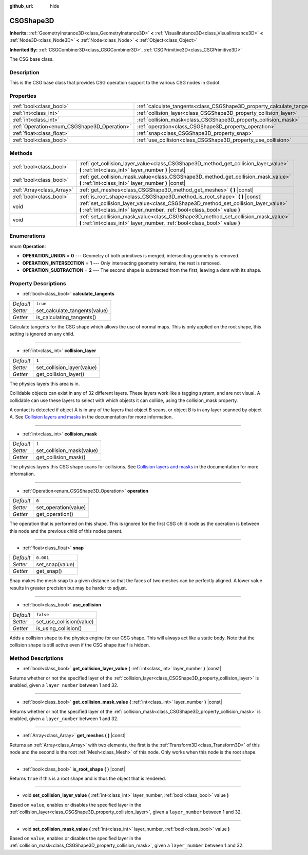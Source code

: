 :github_url: hide

.. Generated automatically by doc/tools/make_rst.py in Godot's source tree.
.. DO NOT EDIT THIS FILE, but the CSGShape3D.xml source instead.
.. The source is found in doc/classes or modules/<name>/doc_classes.

.. _class_CSGShape3D:

CSGShape3D
==========

**Inherits:** :ref:`GeometryInstance3D<class_GeometryInstance3D>` **<** :ref:`VisualInstance3D<class_VisualInstance3D>` **<** :ref:`Node3D<class_Node3D>` **<** :ref:`Node<class_Node>` **<** :ref:`Object<class_Object>`

**Inherited By:** :ref:`CSGCombiner3D<class_CSGCombiner3D>`, :ref:`CSGPrimitive3D<class_CSGPrimitive3D>`

The CSG base class.

Description
-----------

This is the CSG base class that provides CSG operation support to the various CSG nodes in Godot.

Properties
----------

+---------------------------------------------+-------------------------------------------------------------------------+-----------+
| :ref:`bool<class_bool>`                     | :ref:`calculate_tangents<class_CSGShape3D_property_calculate_tangents>` | ``true``  |
+---------------------------------------------+-------------------------------------------------------------------------+-----------+
| :ref:`int<class_int>`                       | :ref:`collision_layer<class_CSGShape3D_property_collision_layer>`       | ``1``     |
+---------------------------------------------+-------------------------------------------------------------------------+-----------+
| :ref:`int<class_int>`                       | :ref:`collision_mask<class_CSGShape3D_property_collision_mask>`         | ``1``     |
+---------------------------------------------+-------------------------------------------------------------------------+-----------+
| :ref:`Operation<enum_CSGShape3D_Operation>` | :ref:`operation<class_CSGShape3D_property_operation>`                   | ``0``     |
+---------------------------------------------+-------------------------------------------------------------------------+-----------+
| :ref:`float<class_float>`                   | :ref:`snap<class_CSGShape3D_property_snap>`                             | ``0.001`` |
+---------------------------------------------+-------------------------------------------------------------------------+-----------+
| :ref:`bool<class_bool>`                     | :ref:`use_collision<class_CSGShape3D_property_use_collision>`           | ``false`` |
+---------------------------------------------+-------------------------------------------------------------------------+-----------+

Methods
-------

+---------------------------+-------------------------------------------------------------------------------------------------------------------------------------------------------------------+
| :ref:`bool<class_bool>`   | :ref:`get_collision_layer_value<class_CSGShape3D_method_get_collision_layer_value>` **(** :ref:`int<class_int>` layer_number **)** |const|                        |
+---------------------------+-------------------------------------------------------------------------------------------------------------------------------------------------------------------+
| :ref:`bool<class_bool>`   | :ref:`get_collision_mask_value<class_CSGShape3D_method_get_collision_mask_value>` **(** :ref:`int<class_int>` layer_number **)** |const|                          |
+---------------------------+-------------------------------------------------------------------------------------------------------------------------------------------------------------------+
| :ref:`Array<class_Array>` | :ref:`get_meshes<class_CSGShape3D_method_get_meshes>` **(** **)** |const|                                                                                         |
+---------------------------+-------------------------------------------------------------------------------------------------------------------------------------------------------------------+
| :ref:`bool<class_bool>`   | :ref:`is_root_shape<class_CSGShape3D_method_is_root_shape>` **(** **)** |const|                                                                                   |
+---------------------------+-------------------------------------------------------------------------------------------------------------------------------------------------------------------+
| void                      | :ref:`set_collision_layer_value<class_CSGShape3D_method_set_collision_layer_value>` **(** :ref:`int<class_int>` layer_number, :ref:`bool<class_bool>` value **)** |
+---------------------------+-------------------------------------------------------------------------------------------------------------------------------------------------------------------+
| void                      | :ref:`set_collision_mask_value<class_CSGShape3D_method_set_collision_mask_value>` **(** :ref:`int<class_int>` layer_number, :ref:`bool<class_bool>` value **)**   |
+---------------------------+-------------------------------------------------------------------------------------------------------------------------------------------------------------------+

Enumerations
------------

.. _enum_CSGShape3D_Operation:

.. _class_CSGShape3D_constant_OPERATION_UNION:

.. _class_CSGShape3D_constant_OPERATION_INTERSECTION:

.. _class_CSGShape3D_constant_OPERATION_SUBTRACTION:

enum **Operation**:

- **OPERATION_UNION** = **0** --- Geometry of both primitives is merged, intersecting geometry is removed.

- **OPERATION_INTERSECTION** = **1** --- Only intersecting geometry remains, the rest is removed.

- **OPERATION_SUBTRACTION** = **2** --- The second shape is subtracted from the first, leaving a dent with its shape.

Property Descriptions
---------------------

.. _class_CSGShape3D_property_calculate_tangents:

- :ref:`bool<class_bool>` **calculate_tangents**

+-----------+-------------------------------+
| *Default* | ``true``                      |
+-----------+-------------------------------+
| *Setter*  | set_calculate_tangents(value) |
+-----------+-------------------------------+
| *Getter*  | is_calculating_tangents()     |
+-----------+-------------------------------+

Calculate tangents for the CSG shape which allows the use of normal maps. This is only applied on the root shape, this setting is ignored on any child.

----

.. _class_CSGShape3D_property_collision_layer:

- :ref:`int<class_int>` **collision_layer**

+-----------+----------------------------+
| *Default* | ``1``                      |
+-----------+----------------------------+
| *Setter*  | set_collision_layer(value) |
+-----------+----------------------------+
| *Getter*  | get_collision_layer()      |
+-----------+----------------------------+

The physics layers this area is in.

Collidable objects can exist in any of 32 different layers. These layers work like a tagging system, and are not visual. A collidable can use these layers to select with which objects it can collide, using the collision_mask property.

A contact is detected if object A is in any of the layers that object B scans, or object B is in any layer scanned by object A. See `Collision layers and masks <../tutorials/physics/physics_introduction.html#collision-layers-and-masks>`__ in the documentation for more information.

----

.. _class_CSGShape3D_property_collision_mask:

- :ref:`int<class_int>` **collision_mask**

+-----------+---------------------------+
| *Default* | ``1``                     |
+-----------+---------------------------+
| *Setter*  | set_collision_mask(value) |
+-----------+---------------------------+
| *Getter*  | get_collision_mask()      |
+-----------+---------------------------+

The physics layers this CSG shape scans for collisions. See `Collision layers and masks <../tutorials/physics/physics_introduction.html#collision-layers-and-masks>`__ in the documentation for more information.

----

.. _class_CSGShape3D_property_operation:

- :ref:`Operation<enum_CSGShape3D_Operation>` **operation**

+-----------+----------------------+
| *Default* | ``0``                |
+-----------+----------------------+
| *Setter*  | set_operation(value) |
+-----------+----------------------+
| *Getter*  | get_operation()      |
+-----------+----------------------+

The operation that is performed on this shape. This is ignored for the first CSG child node as the operation is between this node and the previous child of this nodes parent.

----

.. _class_CSGShape3D_property_snap:

- :ref:`float<class_float>` **snap**

+-----------+-----------------+
| *Default* | ``0.001``       |
+-----------+-----------------+
| *Setter*  | set_snap(value) |
+-----------+-----------------+
| *Getter*  | get_snap()      |
+-----------+-----------------+

Snap makes the mesh snap to a given distance so that the faces of two meshes can be perfectly aligned. A lower value results in greater precision but may be harder to adjust.

----

.. _class_CSGShape3D_property_use_collision:

- :ref:`bool<class_bool>` **use_collision**

+-----------+--------------------------+
| *Default* | ``false``                |
+-----------+--------------------------+
| *Setter*  | set_use_collision(value) |
+-----------+--------------------------+
| *Getter*  | is_using_collision()     |
+-----------+--------------------------+

Adds a collision shape to the physics engine for our CSG shape. This will always act like a static body. Note that the collision shape is still active even if the CSG shape itself is hidden.

Method Descriptions
-------------------

.. _class_CSGShape3D_method_get_collision_layer_value:

- :ref:`bool<class_bool>` **get_collision_layer_value** **(** :ref:`int<class_int>` layer_number **)** |const|

Returns whether or not the specified layer of the :ref:`collision_layer<class_CSGShape3D_property_collision_layer>` is enabled, given a ``layer_number`` between 1 and 32.

----

.. _class_CSGShape3D_method_get_collision_mask_value:

- :ref:`bool<class_bool>` **get_collision_mask_value** **(** :ref:`int<class_int>` layer_number **)** |const|

Returns whether or not the specified layer of the :ref:`collision_mask<class_CSGShape3D_property_collision_mask>` is enabled, given a ``layer_number`` between 1 and 32.

----

.. _class_CSGShape3D_method_get_meshes:

- :ref:`Array<class_Array>` **get_meshes** **(** **)** |const|

Returns an :ref:`Array<class_Array>` with two elements, the first is the :ref:`Transform3D<class_Transform3D>` of this node and the second is the root :ref:`Mesh<class_Mesh>` of this node. Only works when this node is the root shape.

----

.. _class_CSGShape3D_method_is_root_shape:

- :ref:`bool<class_bool>` **is_root_shape** **(** **)** |const|

Returns ``true`` if this is a root shape and is thus the object that is rendered.

----

.. _class_CSGShape3D_method_set_collision_layer_value:

- void **set_collision_layer_value** **(** :ref:`int<class_int>` layer_number, :ref:`bool<class_bool>` value **)**

Based on ``value``, enables or disables the specified layer in the :ref:`collision_layer<class_CSGShape3D_property_collision_layer>`, given a ``layer_number`` between 1 and 32.

----

.. _class_CSGShape3D_method_set_collision_mask_value:

- void **set_collision_mask_value** **(** :ref:`int<class_int>` layer_number, :ref:`bool<class_bool>` value **)**

Based on ``value``, enables or disables the specified layer in the :ref:`collision_mask<class_CSGShape3D_property_collision_mask>`, given a ``layer_number`` between 1 and 32.

.. |virtual| replace:: :abbr:`virtual (This method should typically be overridden by the user to have any effect.)`
.. |const| replace:: :abbr:`const (This method has no side effects. It doesn't modify any of the instance's member variables.)`
.. |vararg| replace:: :abbr:`vararg (This method accepts any number of arguments after the ones described here.)`
.. |constructor| replace:: :abbr:`constructor (This method is used to construct a type.)`
.. |static| replace:: :abbr:`static (This method doesn't need an instance to be called, so it can be called directly using the class name.)`
.. |operator| replace:: :abbr:`operator (This method describes a valid operator to use with this type as left-hand operand.)`
